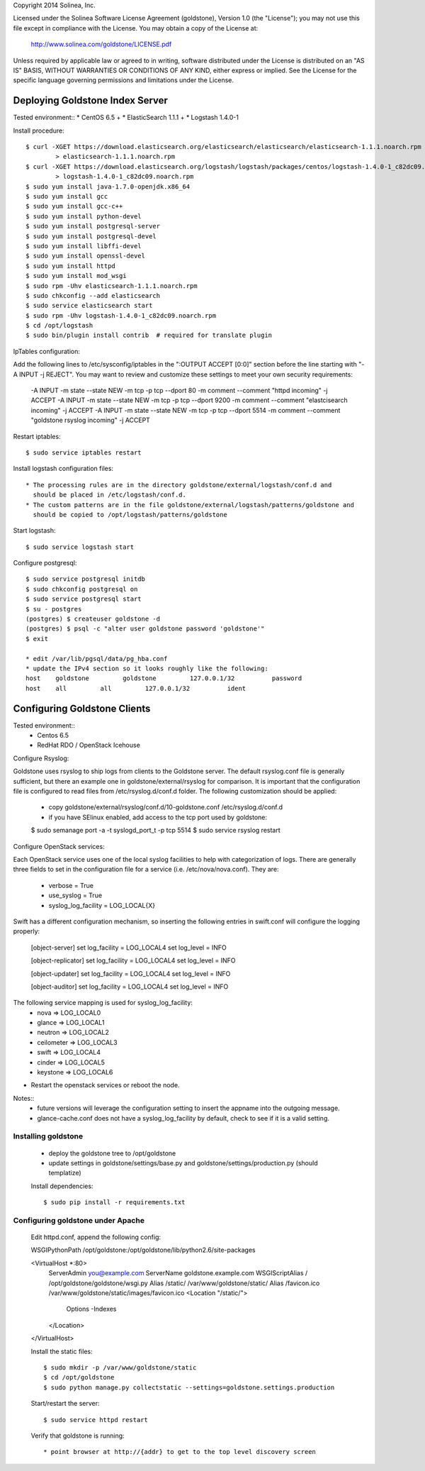 Copyright 2014 Solinea, Inc.

Licensed under the Solinea Software License Agreement (goldstone),
Version 1.0 (the "License"); you may not use this file except in compliance
with the License. You may obtain a copy of the License at:

    http://www.solinea.com/goldstone/LICENSE.pdf

Unless required by applicable law or agreed to in writing, software
distributed under the License is distributed on an "AS IS" BASIS,
WITHOUT WARRANTIES OR CONDITIONS OF ANY KIND, either express or implied.
See the License for the specific language governing permissions and
limitations under the License.

=================
Deploying Goldstone Index Server
=================

Tested environment::
* CentOS 6.5 +
* ElasticSearch 1.1.1 + 
* Logstash 1.4.0-1

Install procedure::

    $ curl -XGET https://download.elasticsearch.org/elasticsearch/elasticsearch/elasticsearch-1.1.1.noarch.rpm \
            > elasticsearch-1.1.1.noarch.rpm
    $ curl -XGET https://download.elasticsearch.org/logstash/logstash/packages/centos/logstash-1.4.0-1_c82dc09.noarch.rpm \
            > logstash-1.4.0-1_c82dc09.noarch.rpm
    $ sudo yum install java-1.7.0-openjdk.x86_64
    $ sudo yum install gcc
    $ sudo yum install gcc-c++
    $ sudo yum install python-devel
    $ sudo yum install postgresql-server
    $ sudo yum install postgresql-devel
    $ sudo yum install libffi-devel
    $ sudo yum install openssl-devel
    $ sudo yum install httpd
    $ sudo yum install mod_wsgi
    $ sudo rpm -Uhv elasticsearch-1.1.1.noarch.rpm
    $ sudo chkconfig --add elasticsearch
    $ sudo service elasticsearch start
    $ sudo rpm -Uhv logstash-1.4.0-1_c82dc09.noarch.rpm
    $ cd /opt/logstash
    $ sudo bin/plugin install contrib  # required for translate plugin
    
IpTables configuration::

Add the following lines to /etc/sysconfig/iptables in the ":OUTPUT ACCEPT [0:0]" section before the line
starting with "-A INPUT -j REJECT".  You may want to review and customize these settings to meet your own
security requirements:

    -A INPUT -m state --state NEW -m tcp -p tcp --dport 80 -m comment --comment "httpd incoming" -j ACCEPT
    -A INPUT -m state --state NEW -m tcp -p tcp --dport 9200 -m comment --comment "elastcisearch incoming" -j ACCEPT
    -A INPUT -m state --state NEW -m tcp -p tcp --dport 5514 -m comment --comment "goldstone rsyslog incoming" -j ACCEPT

Restart iptables::

    $ sudo service iptables restart

Install logstash configuration files::

    * The processing rules are in the directory goldstone/external/logstash/conf.d and 
      should be placed in /etc/logstash/conf.d.
    * The custom patterns are in the file goldstone/external/logstash/patterns/goldstone and 
      should be copied to /opt/logstash/patterns/goldstone

Start logstash::

    $ sudo service logstash start

Configure postgresql::

    $ sudo service postgresql initdb
    $ sudo chkconfig postgresql on
    $ sudo service postgresql start
    $ su - postgres
    (postgres) $ createuser goldstone -d
    (postgres) $ psql -c "alter user goldstone password 'goldstone'"
    $ exit

    * edit /var/lib/pgsql/data/pg_hba.conf 
    * update the IPv4 section so it looks roughly like the following:
    host    goldstone         goldstone         127.0.0.1/32          password
    host    all         all         127.0.0.1/32          ident
   
    
=================
Configuring Goldstone Clients
=================

Tested environment::
    * Centos 6.5
    * RedHat RDO / OpenStack Icehouse

Configure Rsyslog::

Goldstone uses rsyslog to ship logs from clients to the Goldstone server.  The default rsyslog.conf file is
generally sufficient, but there an example one in goldstone/external/rsyslog for comparison.  It is important
that the configuration file is configured to read files from /etc/rsyslog.d/conf.d folder.  The following 
customization should be applied:

    * copy goldstone/external/rsyslog/conf.d/10-goldstone.conf /etc/rsyslog.d/conf.d

    * if you have SElinux enabled, add access to the tcp port used by goldstone:

    $ sudo semanage port -a -t syslogd_port_t -p tcp 5514
    $ sudo service rsyslog restart

Configure OpenStack services::

Each OpenStack service uses one of the local syslog facilities to help with categorization of logs.  There are generally
three fields to set in the configuration file for a service (i.e. /etc/nova/nova.conf).  They are:

    * verbose = True
    * use_syslog = True
    * syslog_log_facility = LOG_LOCAL{X}

Swift has a different configuration mechanism, so inserting the following entries in swift.conf 
will configure the logging properly:

    [object-server]
    set log_facility = LOG_LOCAL4
    set log_level = INFO

    [object-replicator]
    set log_facility = LOG_LOCAL4
    set log_level = INFO

    [object-updater]
    set log_facility = LOG_LOCAL4
    set log_level = INFO

    [object-auditor]
    set log_facility = LOG_LOCAL4
    set log_level = INFO

The following service mapping is used for syslog_log_facility:
    * nova => LOG_LOCAL0
    * glance => LOG_LOCAL1
    * neutron => LOG_LOCAL2
    * ceilometer => LOG_LOCAL3
    * swift => LOG_LOCAL4
    * cinder => LOG_LOCAL5
    * keystone => LOG_LOCAL6

* Restart the openstack services or reboot the node.

Notes::
    * future versions will leverage the configuration setting to insert the appname into the outgoing message.
    * glance-cache.conf does not have a syslog_log_facility by default, check to see if it is a valid setting.


Installing goldstone
==================================
    * deploy the goldstone tree to /opt/goldstone
    * update settings in goldstone/settings/base.py and goldstone/settings/production.py (should templatize)

    Install dependencies::

    $ sudo pip install -r requirements.txt

Configuring goldstone under Apache
==================================

    Edit httpd.conf, append the following config::

    WSGIPythonPath /opt/goldstone:/opt/goldstone/lib/python2.6/site-packages

    <VirtualHost *:80>
        ServerAdmin you@example.com
        ServerName goldstone.example.com
        WSGIScriptAlias / /opt/goldstone/goldstone/wsgi.py
        Alias /static/ /var/www/goldstone/static/
        Alias /favicon.ico /var/www/goldstone/static/images/favicon.ico
        <Location "/static/">
            Options -Indexes
        </Location>
    </VirtualHost>

    Install the static files::

    $ sudo mkdir -p /var/www/goldstone/static
    $ cd /opt/goldstone
    $ sudo python manage.py collectstatic --settings=goldstone.settings.production

    Start/restart the server::

    $ sudo service httpd restart

    Verify that goldstone is running::

    * point browser at http://{addr} to get to the top level discovery screen

